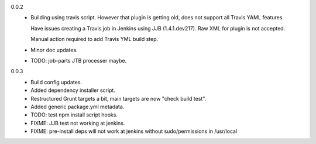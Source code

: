 0.0.2
  - Building using travis script. However that plugin is getting old, does not
    support all Travis YAML features.

    Have issues creating a Travis job in Jenkins
    using JJB (1.4.1.dev217). Raw XML for plugin is not accepted.

    Manual action required to add Travis YML build step.

  - Minor doc updates.

  - TODO: job-parts JTB processer maybe.

0.0.3
  - Build config updates.
  - Added dependency installer script.
  - Restructured Grunt targets a bit, main targets are now "check build test".
  - Added generic package.yml metadata.

  - TODO: test npm install script hooks.
  - FIXME: JJB test not working at jenkins.
  - FIXME: pre-install deps will not work at jenkins without sudo/permissions in
    /usr/local

